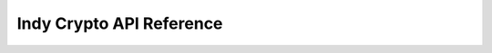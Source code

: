 Indy Crypto API Reference
=========================
.. js:module:: indycrypto
  
.. js:function:: blsGenerator()

  Creates and returns random generator point that satisfies BLS algorithm requirements.
  
  :returns: A Generator.
  
.. js:function:: blsGeneratorAsBytes(generator)

  Returns BLS generator point bytes representation.
  
  :param generator: The generator.
  :returns: A byte array.
  
.. js:function:: blsGeneratorFromBytes(bytes)

  Creates and returns generator point from bytes representation.
  
  :param bytes: An array of bytes, as returned by blsGeneratorAsBytes.
  :returns: A Generator.
  
.. js:function:: blsSignKey([seed])

  Creates and returns random (with optional seed) BLS sign key algorithm requirements.
  
  :param seed: A seed as an array of bytes (length 32).
  :returns: A SignKey.
  
.. js:function:: blsSignKeyAsBytes(signKey)

  Returns BLS sign key bytes representation.
  
  :param signKey: A SignKey.
  :returns: A byte array.
  
.. js:function:: blsSignKeyFromBytes(bytes)

  Creates and returns BLS sign key from bytes representation.
  
  :param bytes: An array of bytes, as returned by blsSignKeyAsBytes.
  :returns: A SignKey.
  
.. js:function:: blsVerKey(generator, signKey)

  Creates and returns BLS ver key that corresponds to sign key.
  
  :param generator: A Generator.
  :param signKey: A SignKey.
  :returns: A VerKey.
  
.. js:function:: blsVerKeyAsBytes(verKey)

  Returns BLS verification key bytes representation.
  
  :param verKey: A VerKey.
  :returns: A byte array.
  
.. js:function:: blsVerKeyFromBytes(bytes)

  Creates and returns BLS verification key from bytes representation.
  
  :param bytes: An array of bytes, as returned by blsVerKeyAsBytes.
  :returns: A VerKey.
  
.. js:function:: blsProofOfPossession(verKey, signKey)

  Creates and returns BLS proof of possession that corresponds to ver key.
  
  :param verKey: A VerKey.
  :param signKey: A SignKey.
  :returns: A ProofOfPossession.
  
.. js:function:: blsProofOfPossessionAsBytes(proofOfPossession)

  Returns BLS proof of possession to bytes representation.
  
  :param proofOfPossession: A ProofOfPossession.
  :returns: A byte array.
  
.. js:function:: blsProofOfPossessionFromBytes(bytes)

  Creates and returns BLS proof of possession from bytes representation.
  
  :param bytes: An array of bytes, as returned by blsProofOfPossessionAsBytes.
  :returns: A ProofOfPossession.
  
.. js:function:: blsSignatureAsBytes(signature)

  Returns BLS signature to bytes representation.
  
  :param signature: A Signature.
  :returns: A byte array.
  
.. js:function:: blsSignatureFromBytes(bytes)

  Creates and returns BLS signature from bytes representation.
  
  :param bytes: An array of bytes, as returned by blsSignatureAsBytes.
  :returns: A Signature.
  
.. js:function:: blsMultiSignature(signatures)

  Creates and returns multi signature for provided list of signatures.
  
  :param signatures: An array of signatures.
  :returns: A MultiSignature.
  
.. js:function:: blsMultiSignatureAsBytes(multiSignature)

  Returns BLS multi signature bytes representation.
  
  :param multiSignature: A MultiSignature.
  :returns: A byte array.
  
.. js:function:: blsMultiSignatureFromBytes(bytes)

  Creates and returns BLS multi signature from bytes representation.
  
  :param bytes: An array of bytes, as returned by blsMultiSignatureAsBytes.
  :returns: A MultiSignature.
  
.. js:function:: blsSign(message, signKey)

  Signs the message and returns signature.
  
  :param string message: The message to sign.
  :param signKey: A SignKey.
  :returns: A Signature.
  
.. js:function:: blsVerify(signature, message, verKey, generator)

  Verifies the message signature and returns true if signature valid or false otherwise.
  
  :param signature: Signature to verify.
  :param string message: Message to verify.
  :param verKey: A VerKey.
  :param generator: A Generator.
  :returns: boolean.
  
.. js:function:: blsVerifyProofOfPossession(proofOfPossession, verKey, generator)

  Verifies the proof of possession and returns true if signature valid or false otherwise.
  
  :param proofOfPossession: Proof of possession.
  :param verKey: A VerKey.
  :param generator: A Generator.
  :returns: boolean.
  
.. js:function:: blsVerifyMultiSig(multiSig, message, verKeys, generator)

  Verifies the message multi signature and returns true if signature valid or false otherwise.
  
  :param multiSig: MultiSignature to verify.
  :param string message: Message to verify.
  :param verKeys: An array of VerKeys.
  :param generator: A Generator.
  :returns: boolean.